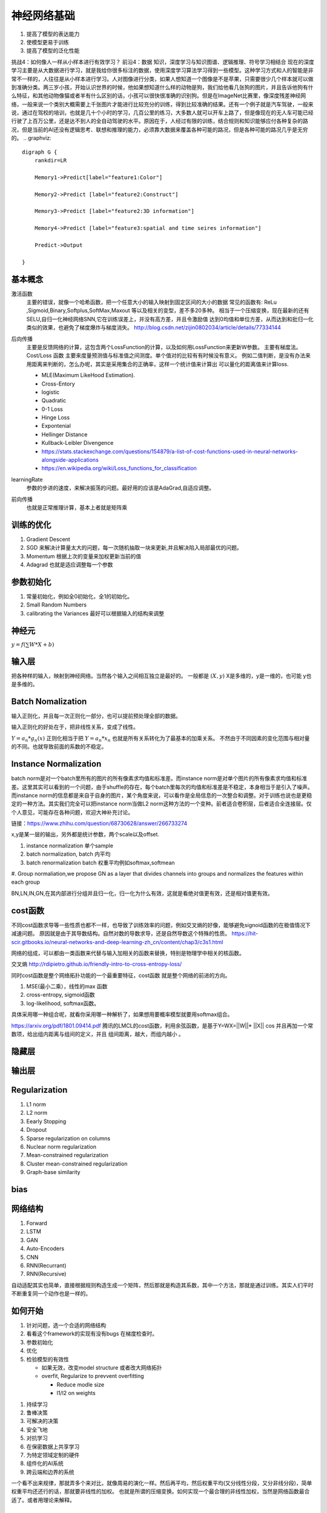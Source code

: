 ************
神经网络基础
************

#. 提高了模型的表达能力
#. 使模型更易于训练 
#. 提高了模型的泛化性能


挑战4：如何像人一样从小样本进行有效学习？
前沿4：数据 知识，深度学习与知识图谱、逻辑推理、符号学习相结合
现在的深度学习主要是从大数据进行学习，就是我给你很多标注的数据，使用深度学习算法学习得到一些模型。这种学习方式和人的智能是非常不一样的，人往往是从小样本进行学习。人对图像进行分类，如果人想知道一个图像是不是苹果，只需要很少几个样本就可以做到准确分类。两三岁小孩，开始认识世界的时候，他如果想知道什么样的动物是狗，我们给他看几张狗的图片，并且告诉他狗有什么特征，和其他动物像猫或者羊有什么区别的话，小孩可以很快很准确的识别狗。但是在ImageNet比赛里，像深度残差神经网络，一般来说一个类别大概需要上千张图片才能进行比较充分的训练，得到比较准确的结果。还有一个例子就是汽车驾驶，一般来说，通过在驾校的培训，也就是几十个小时的学习，几百公里的练习，大多数人就可以开车上路了，但是像现在的无人车可能已经行驶了上百万公里，还是达不到人的全自动驾驶的水平。原因在于，人经过有限的训练，结合规则和知识能够应付各种复杂的路况，但是当前的AI还没有逻辑思考、联想和推理的能力，必须靠大数据来覆盖各种可能的路况，但是各种可能的路况几乎是无穷的。
.. graphviz::

   digraph G {
       rankdir=LR
          
       Memory1->Predict[label="feature1:Color"]
          
       Memory2->Predict [label="feature2:Construct"]
          
       Memory3->Predict [label="feature2:3D information"]
          
       Memory4->Predict [label="feature3:spatial and time seires information"]
          
       Predict->Output
   
   }

基本概念
========

激活函数 
   主要的错误，就像一个哈希函数，把一个任意大小的输入映射到固定区间的大小的数据
   常见的函数有: ReLu ,Sigmoid,Binary,Softplus,SoftMax,Maxout 等以及相关的变型，差不多20多种。
   相当于一个压缩变换，现在最新的还有 SELU,自归一化神经网络SNN,它在训练误差上，并没有高方差，并且令激励值
   达到0均值和单位方差，从而达到和批归一化类似的效果，也避免了梯度爆炸与梯度消失。
   http://blog.csdn.net/zijin0802034/article/details/77334144
  
   .. image:: /Stage_2/selu.png   
     

后向传播
   主要是反馈网络的计算，这包含两个LossFunction的计算，以及如何用LossFunction来更新W参数。
   主要有梯度法。
   Cost/Loss 函数 主要来度量预测值与标准值之间测度。单个值对的比较有有时候没有意义。
   例如二值判断，是没有办法来用距离来判断的，怎么办呢，其实是采用集合的正确率，这样一个统计值来计算出
   可以量化的距离值来计算loss.

   - MLE(Maximum LikeHood Estimation). 
   - Cross-Entory
   - logistic
   - Quadratic
   - 0-1 Loss
   - Hinge Loss
   - Expontenial
   - Hellinger Distance
   - Kullback-Leibler Divengence
   - https://stats.stackexchange.com/questions/154879/a-list-of-cost-functions-used-in-neural-networks-alongside-applications
   - https://en.wikipedia.org/wiki/Loss_functions_for_classification

learningRate
   参数的步进的速度，来解决振荡的问题。最好用的应该是AdaGrad,自适应调整。

前向传播
   也就是正常推理计算，基本上者就是矩阵乘

训练的优化
==========

#. Gradient Descent
#. SGD 来解决计算量太大的问题，每一次随机抽取一块来更新,并且解决陷入局部最优的问题。
#. Momentum 根据上次的变量来加权更新当前的值 
#. Adagrad 也就是适应调整每一个参数


参数初始化
==========

#. 常量初始化，例如全0初始化，全1的初始化。
#. Small Random Numbers
#. calibrating the Variances 最好可以根据输入的结构来调整 
   
神经元
======

:math:`y=f(\sum{W}*X +b)`

输入层
======

把各种样的输入，映射到神经网络。当然各个输入之间相互独立是最好的。
一般都是 :math:`(X,y)` X是多维的，y是一维的，也可能 y也是多维的。

Batch Nomalization
==================

输入正则化，并且每一次正则化一部分，也可以提前预处理全部的数据。

输入正则化的好处在于，把非线性关系，变成了线性。

:math:`Y=a_{n} *g_{n}(x)`
正则化相当于把 :math:`Y=a_{n} *x_{n}` 也就是所有关系转化为了最基本的加乘关系。
不然由于不同因素的变化范围与相对量的不同。也就导致前面的系数的不稳定。

Instance Normalization
======================


.. image:: /Stage_2/norms.png

batch norm是对一个batch里所有的图片的所有像素求均值和标准差。而instance norm是对单个图片的所有像素求均值和标准差。这里其实可以看到的一个问题，由于shuffle的存在，每个batch里每次的均值和标准差是不稳定，本身相当于是引入了噪声。而instance norm的信息都是来自于自身的图片，某个角度来说，可以看作是全局信息的一次整合和调整。对于训练也说也是更稳定的一种方法。其实我们完全可以把instance norm当做L2 norm这种方法的一个变种。前者适合卷积层，后者适合全连接层。仅个人意见，可能存在各种问题，欢迎大神补充讨论。

链接：https://www.zhihu.com/question/68730628/answer/266733274

.. image:: /Stage_2/normalization.svg

x,y是某一层的输出，另外都是统计参数，两个scale以及offset. 

#. instance normalization 单个sample
#. batch normalization, batch 内平均
#. batch renormalization  batch 权重平均例如softmax,softmean
#. Group normaliation,we propose GN as a layer that divides channels into
groups and normalizes the features within each group

BN,LN,IN,GN,在其内部进行分组并且归一化，归一化为什么有效，这就是看绝对值更有效，还是相对值更有效。

cost函数 
========

不同cost函数求导等一些性质也都不一样，也导致了训练效率的问题，例如交叉熵的好像，能够避免signoid函数的在极值情况下减速问题。
原因就是由于其导数结构。自然对数的导数求导，还是自然导数这个特殊的性质。
https://hit-scir.gitbooks.io/neural-networks-and-deep-learning-zh_cn/content/chap3/c3s1.html

网络的组成，可以都由一类函数来代替与输入加相关的函数来替换，特别是物理学中相关的核函数。 

交叉熵 http://rdipietro.github.io/friendly-intro-to-cross-entropy-loss/

同时cost函数是整个网络拓扑功能的一个最重要特征，cost函数 就是整个网络的前进的方向。


#. MSE(最小二乘），线性的max 函数 
#. cross-entropy, sigmoid函数
#. log-likelihood, softmax函数。

具体采用哪一种组合呢，就看你采用哪一种解析了，如果想用要概率模型就要用softmax组合。

.. image:: /Stage_2/cost/LMCL.png

https://arxiv.org/pdf/1801.09414.pdf 腾讯的LMCL的cost函数，利用余弦函数，是基于Y=WX=||W||* ||X|| cos
并且再加一个常数项，给出组内距离与组间的定义，并且 组间距离，越大，而组内越小 。

隐藏层
======
   
输出层
======



Regularization
==============

#. L1 norm
#. L2 norm
#. Eearly Stopping
#. Dropout
#. Sparse regularization on columns
#. Nuclear norm regularization
#. Mean-constrained regularization
#. Cluster mean-constrained regularization
#. Graph-base similarity 



bias
====

.. image:: /Stage_2/biasVariance.png


网络结构
========

#. Forward
#. LSTM
#. GAN
#. Auto-Encoders
#. CNN
#. RNN(Recurrant)
#. RNN(Recursive) 


自动适配其实也简单，直接根据规则构造生成一个矩阵，然后那就是构造其系数，其中一个方法，那就是通过训练。其实人们平时不断重复同一个动作也是一样的。

如何开始
========

#. 针对问题，选一个合适的网络结构
#. 看看这个framework的实现有没有bugs 在梯度检查时。
#. 参数初始化
#. 优化
#. 检验模型的有效性
   
   - 如果无效，改变model structure 或者改大网络拓扑
   - overfit, Regularize to prevvent overfitting
      
     * Reduce modle size
     * l1/l2 on weights
     
.. image:: MappingFromTrendes.png

#. 持续学习
#. 鲁棒决策
#. 可解决的决策
#. 安全飞地
#. 对抗学习
#. 在保密数据上共享学习
#. 为特定领域定制的硬件
#. 组件化的AI系统 
#. 跨云端和边界的系统 



一个看不出来规律，那就弄多个来对比，就像周易的演化一样。然后再平均，然后权重平均(又分线性分段，又分非线分段)，简单权重平均还还行的话，那就要非线性的加权。 
也就是所谓的压缩变换。如何实现一个最合理的非线性加权，当然是网络函数最合适了。或者用理论来解释。


各种评价指标
============

不仅有更正确率，只有这个对于本身不平衡样本的训练就没有了意义了。召回率，以及精度。等等，包括各种cost都是一种各种有效的度量。 
https://mp.weixin.qq.com/s/FaNC9RppIhPf6T_qAz3Slg

参考
====

#. https://github.com/dformoso/deeplearning-mindmap
#. http://www.cnblogs.com/daniel-D/archive/2013/06/03/3116278.html BP 算法之一种直观的解释
#. `深度学习wiki <http://deeplearning.stanford.edu/wiki/index.php/%E7%A5%9E%E7%BB%8F%E7%BD%91%E7%BB%9C>`_  

#. `神经网络基础 <ttp://blog.csdn.net/zouxy09/article/details/9993371>`_
#. `蜜蜂能够认出你 <http://www.huanqiukexue.com/html/newqqkj/newsm/2014/0409/24296.html>`_  蜜蜂在如此脑容量小的情况下能够认出人脸，有什么启发？

#. `L1,L2 正则化 <http://freemind.pluskid.org/machine-learning/sparsity-and-some-basics-of-l1-regularization/>`_

#. `SDA <http://deeplearning.net/tutorial/SdA.html#sda>`_
#. `人工智能的未来 <http://blog.csdn.net/zouxy09/article/details/8782018>`_

#. `L1 Norm 稀疏性原理 <http://blog.sina.com.cn/s/blog_49b5f5080100af1v.html>`_
#. `import gzip 模块 压缩文件 <http://docs.python.org/2/library/gzip.html>`_  
#. `拉格朗日乘数 <http://zh.wikipedia.org/wiki/&#37;E6&#37;8B&#37;89&#37;E6&#37;A0&#37;BC&#37;E6&#37;9C&#37;97&#37;E6&#37;97&#37;A5&#37;E4&#37;B9&#37;98&#37;E6&#37;95&#37;B0>`_
#. `LDA-math-MCMC 和 Gibbs Sampling <http://cos.name/2013/01/lda-math-mcmc-and-gibbs-sampling/>`_  

#. `卷积神经网络: <http://blog.csdn.net/zouxy09/article/details/8775360>`_  
#. `LDA-math-MCMC 和 Gibbs Sampling <http://cos.name/2013/01/lda-math-mcmc-and-gibbs-sampling/>`_  gibbs 采样
